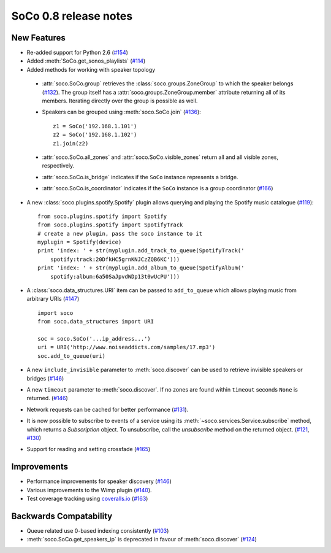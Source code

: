 SoCo 0.8 release notes
**********************

New Features
============

* Re-added support for Python 2.6 (`#154
  <https://github.com/SoCo/SoCo/pull/154>`_)

* Added :meth:`SoCo.get_sonos_playlists` (`#114
  <https://github.com/SoCo/SoCo/pull/114>`_)

* Added methods for working with speaker topology

 * :attr:`soco.SoCo.group` retrieves the :class:`soco.groups.ZoneGroup` to
   which the speaker belongs (`#132 <https://github.com/SoCo/SoCo/pull/132>`_).
   The group itself has a :attr:`soco.groups.ZoneGroup.member` attribute
   returning all of its members. Iterating directly over the group is possible
   as well.

 * Speakers can be grouped using :meth:`soco.SoCo.join`
   (`#136 <https://github.com/SoCo/SoCo/pull/136>`_)::

      z1 = SoCo('192.168.1.101')
      z2 = SoCo('192.168.1.102')
      z1.join(z2)

 * :attr:`soco.SoCo.all_zones` and :attr:`soco.SoCo.visible_zones` return all
   and all visible zones, respectively.

 * :attr:`soco.SoCo.is_bridge` indicates if the ``SoCo`` instance represents a
   bridge.

 * :attr:`soco.SoCo.is_coordinator` indicates if the ``SoCo`` instance is a
   group coordinator (`#166 <https://github.com/SoCo/SoCo/pull/166>`_)

* A new :class:`soco.plugins.spotify.Spotify` plugin allows querying and
  playing the Spotify music catalogue (`#119
  <https://github.com/SoCo/SoCo/pull/119>`_)::

      from soco.plugins.spotify import Spotify
      from soco.plugins.spotify import SpotifyTrack
      # create a new plugin, pass the soco instance to it
      myplugin = Spotify(device)
      print 'index: ' + str(myplugin.add_track_to_queue(SpotifyTrack('
          spotify:track:20DfkHC5grnKNJCzZQB6KC')))
      print 'index: ' + str(myplugin.add_album_to_queue(SpotifyAlbum('
          spotify:album:6a50SaJpvdWDp13t0wUcPU')))


* A :class:`soco.data_structures.URI` item can be passed to ``add_to_queue``
  which allows playing music from arbitrary URIs (`#147
  <https://github.com/SoCo/SoCo/pull/147>`_) ::

      import soco
      from soco.data_structures import URI

      soc = soco.SoCo('...ip_address...')
      uri = URI('http://www.noiseaddicts.com/samples/17.mp3')
      soc.add_to_queue(uri)


* A new ``include_invisible`` parameter to :meth:`soco.discover` can be used
  to retrieve invisible speakers or bridges (`#146
  <https://github.com/SoCo/SoCo/pull/146>`_)

* A new ``timeout`` parameter to :meth:`soco.discover`. If no zones are found
  within ``timeout`` seconds ``None`` is returned. (`#146
  <https://github.com/SoCo/SoCo/pull/146>`_)

* Network requests can be cached for better performance (`#131
  <https://github.com/SoCo/SoCo/pull/131>`_).

* It is now possible to subscribe to events of a service using its
  :meth:`~soco.services.Service.subscribe` method, which returns a
  `Subscription` object. To unsubscribe, call the `unsubscribe` method on the
  returned object. (`#121 <https://github.com/SoCo/SoCo/pull/121>`_,
  `#130 <https://github.com/SoCo/SoCo/pull/130>`_)

* Support for reading and setting crossfade (`#165
  <https://github.com/SoCo/SoCo/pull/165>`_)


Improvements
============

* Performance improvements for speaker discovery (`#146
  <https://github.com/SoCo/SoCo/pull/146>`_)

* Various improvements to the Wimp plugin (`#140
  <https://github.com/SoCo/SoCo/pull/140>`_).

* Test coverage tracking using `coveralls.io <https://coveralls.io/>`_ (`#163
  <https://github.com/SoCo/SoCo/pull/163>`_)


Backwards Compatability
=======================

* Queue related use 0-based indexing consistently (`#103
  <https://github.com/SoCo/SoCo/pull/103>`_)

* :meth:`soco.SoCo.get_speakers_ip` is deprecated in favour of
  :meth:`soco.discover` (`#124 <https://github.com/SoCo/SoCo/pull/124>`_)
